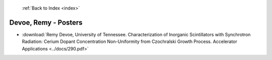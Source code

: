  :ref:`Back to Index <index>`

Devoe, Remy - Posters
---------------------

* :download:`Remy Devoe, University of Tennessee. Characterization of Inorganic Scintillators with Synchrotron Radiation: Cerium Dopant Concentration Non-Uniformity from Czochralski Growth Process. Accelerator Applications <../docs/290.pdf>`
